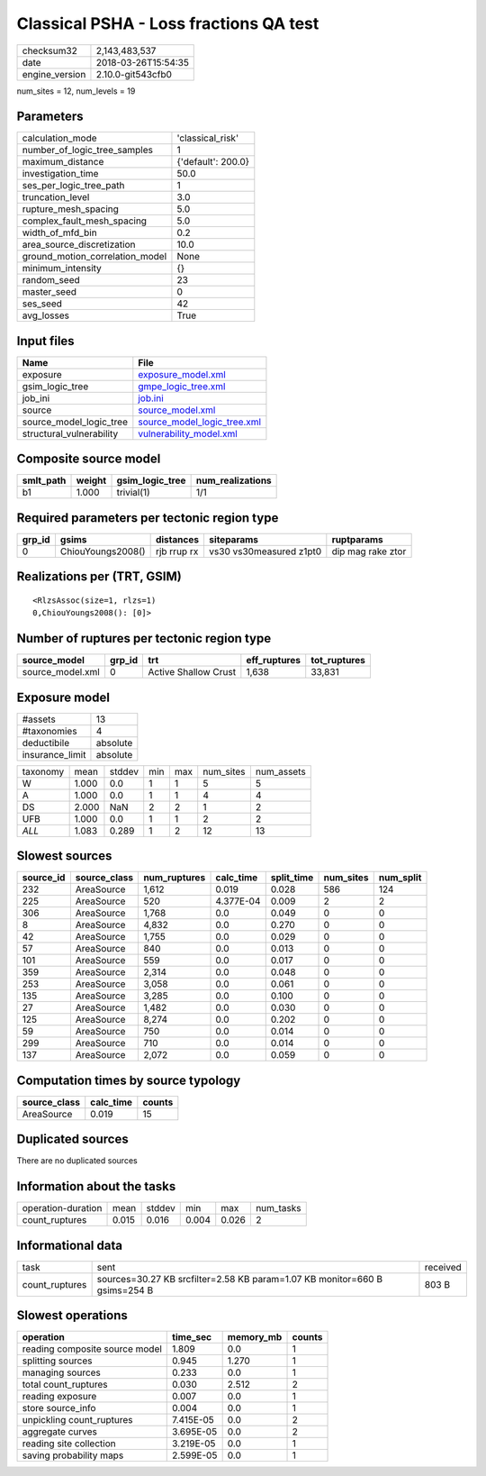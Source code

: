 Classical PSHA - Loss fractions QA test
=======================================

============== ===================
checksum32     2,143,483,537      
date           2018-03-26T15:54:35
engine_version 2.10.0-git543cfb0  
============== ===================

num_sites = 12, num_levels = 19

Parameters
----------
=============================== ==================
calculation_mode                'classical_risk'  
number_of_logic_tree_samples    1                 
maximum_distance                {'default': 200.0}
investigation_time              50.0              
ses_per_logic_tree_path         1                 
truncation_level                3.0               
rupture_mesh_spacing            5.0               
complex_fault_mesh_spacing      5.0               
width_of_mfd_bin                0.2               
area_source_discretization      10.0              
ground_motion_correlation_model None              
minimum_intensity               {}                
random_seed                     23                
master_seed                     0                 
ses_seed                        42                
avg_losses                      True              
=============================== ==================

Input files
-----------
======================== ============================================================
Name                     File                                                        
======================== ============================================================
exposure                 `exposure_model.xml <exposure_model.xml>`_                  
gsim_logic_tree          `gmpe_logic_tree.xml <gmpe_logic_tree.xml>`_                
job_ini                  `job.ini <job.ini>`_                                        
source                   `source_model.xml <source_model.xml>`_                      
source_model_logic_tree  `source_model_logic_tree.xml <source_model_logic_tree.xml>`_
structural_vulnerability `vulnerability_model.xml <vulnerability_model.xml>`_        
======================== ============================================================

Composite source model
----------------------
========= ====== =============== ================
smlt_path weight gsim_logic_tree num_realizations
========= ====== =============== ================
b1        1.000  trivial(1)      1/1             
========= ====== =============== ================

Required parameters per tectonic region type
--------------------------------------------
====== ================= =========== ======================= =================
grp_id gsims             distances   siteparams              ruptparams       
====== ================= =========== ======================= =================
0      ChiouYoungs2008() rjb rrup rx vs30 vs30measured z1pt0 dip mag rake ztor
====== ================= =========== ======================= =================

Realizations per (TRT, GSIM)
----------------------------

::

  <RlzsAssoc(size=1, rlzs=1)
  0,ChiouYoungs2008(): [0]>

Number of ruptures per tectonic region type
-------------------------------------------
================ ====== ==================== ============ ============
source_model     grp_id trt                  eff_ruptures tot_ruptures
================ ====== ==================== ============ ============
source_model.xml 0      Active Shallow Crust 1,638        33,831      
================ ====== ==================== ============ ============

Exposure model
--------------
=============== ========
#assets         13      
#taxonomies     4       
deductibile     absolute
insurance_limit absolute
=============== ========

======== ===== ====== === === ========= ==========
taxonomy mean  stddev min max num_sites num_assets
W        1.000 0.0    1   1   5         5         
A        1.000 0.0    1   1   4         4         
DS       2.000 NaN    2   2   1         2         
UFB      1.000 0.0    1   1   2         2         
*ALL*    1.083 0.289  1   2   12        13        
======== ===== ====== === === ========= ==========

Slowest sources
---------------
========= ============ ============ ========= ========== ========= =========
source_id source_class num_ruptures calc_time split_time num_sites num_split
========= ============ ============ ========= ========== ========= =========
232       AreaSource   1,612        0.019     0.028      586       124      
225       AreaSource   520          4.377E-04 0.009      2         2        
306       AreaSource   1,768        0.0       0.049      0         0        
8         AreaSource   4,832        0.0       0.270      0         0        
42        AreaSource   1,755        0.0       0.029      0         0        
57        AreaSource   840          0.0       0.013      0         0        
101       AreaSource   559          0.0       0.017      0         0        
359       AreaSource   2,314        0.0       0.048      0         0        
253       AreaSource   3,058        0.0       0.061      0         0        
135       AreaSource   3,285        0.0       0.100      0         0        
27        AreaSource   1,482        0.0       0.030      0         0        
125       AreaSource   8,274        0.0       0.202      0         0        
59        AreaSource   750          0.0       0.014      0         0        
299       AreaSource   710          0.0       0.014      0         0        
137       AreaSource   2,072        0.0       0.059      0         0        
========= ============ ============ ========= ========== ========= =========

Computation times by source typology
------------------------------------
============ ========= ======
source_class calc_time counts
============ ========= ======
AreaSource   0.019     15    
============ ========= ======

Duplicated sources
------------------
There are no duplicated sources

Information about the tasks
---------------------------
================== ===== ====== ===== ===== =========
operation-duration mean  stddev min   max   num_tasks
count_ruptures     0.015 0.016  0.004 0.026 2        
================== ===== ====== ===== ===== =========

Informational data
------------------
============== ========================================================================== ========
task           sent                                                                       received
count_ruptures sources=30.27 KB srcfilter=2.58 KB param=1.07 KB monitor=660 B gsims=254 B 803 B   
============== ========================================================================== ========

Slowest operations
------------------
============================== ========= ========= ======
operation                      time_sec  memory_mb counts
============================== ========= ========= ======
reading composite source model 1.809     0.0       1     
splitting sources              0.945     1.270     1     
managing sources               0.233     0.0       1     
total count_ruptures           0.030     2.512     2     
reading exposure               0.007     0.0       1     
store source_info              0.004     0.0       1     
unpickling count_ruptures      7.415E-05 0.0       2     
aggregate curves               3.695E-05 0.0       2     
reading site collection        3.219E-05 0.0       1     
saving probability maps        2.599E-05 0.0       1     
============================== ========= ========= ======